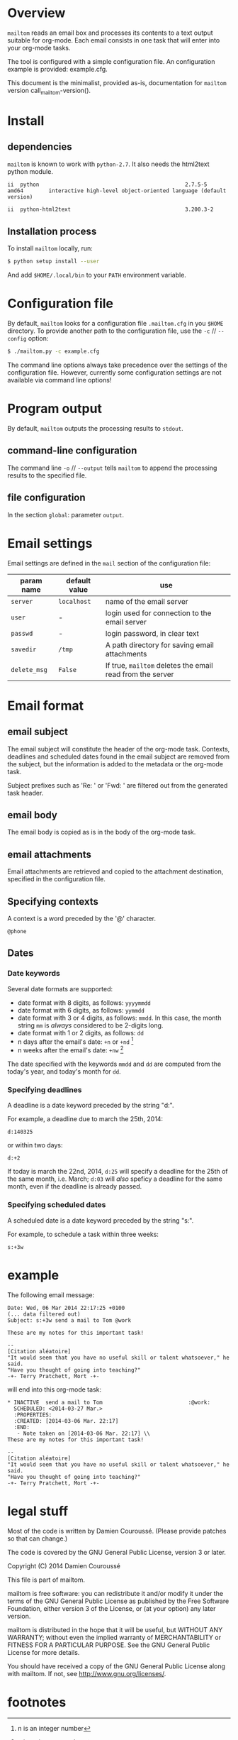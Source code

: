 #+EXPORT_TITLE: mailtom

* Overview

=mailtom= reads an email box and processes its contents to a text output suitable for org-mode.
Each email consists in one task that will enter into your org-mode tasks.

The tool is configured with a simple configuration file.
An configuration example is provided: example.cfg.

#+name: mailtom-version
#+BEGIN_SRC sh :exports none
./mailtom --version
#+END_SRC

This document is the minimalist, provided as-is, documentation for
=mailtom= version call_mailtom-version().


* Install
** dependencies

=mailtom= is known to work with =python-2.7=.
It also needs the html2text python module.

#+BEGIN_SRC sh :exports results
dpkg -l python | tail -n 1
#+END_SRC

#+results:
: ii  python                                              2.7.5-5                            amd64        interactive high-level object-oriented language (default version)

#+BEGIN_SRC sh :exports results
dpkg -l python-html2text | tail -n 1
#+END_SRC

#+results:
#+BEGIN_SRC org
ii  python-html2text                                    3.200.3-2                          all          Python module for converting HTML to Markdown text
#+END_SRC








** Installation process
To install =mailtom= locally, run:

#+BEGIN_SRC bash
$ python setup install --user
#+END_SRC

And add =$HOME/.local/bin= to your =PATH= environment variable.

* Configuration file

By default, =mailtom= looks for a configuration file =.mailtom.cfg= in you =$HOME= directory.
To provide another path to the configuration file, use the =-c= // =--config= option:
#+BEGIN_SRC bash
$ ./mailtom.py -c example.cfg
#+END_SRC

The command line options always take precedence over the settings of the configuration file.
However, currently some configuration settings are not available via command line options!

* Program output

By default, =mailtom= outputs the processing results to =stdout=.

** command-line configuration

The command line =-o= // =--output= tells =mailtom= to append the
processing results to the specified file.

** file configuration

In the section =global=: parameter =output=.

* Email settings

Email settings are defined in the =mail= section of the configuration
file:

| param name   | default value | use                                                     |
|--------------+---------------+---------------------------------------------------------|
| =server=     | =localhost=   | name of the email server                                |
| =user=       | -             | login used for connection to the email server           |
| =passwd=     | -             | login password, in clear text                           |
| =savedir=    | =/tmp=        | A path directory for saving email attachments           |
| =delete_msg= | =False=       | If true, =mailtom= deletes the email read from the server |



* Email format
** email subject
The email subject will constitute the header of the org-mode task.
Contexts, deadlines and scheduled dates found in the email subject are removed from the subject, but the information is added to the metadata or the org-mode task.

Subject prefixes such as 'Re: ' or 'Fwd: ' are filtered out from the
generated task header.

** email body
The email body is copied as is in the body of the org-mode task.

** email attachments
Email attachments are retrieved and copied to the attachment destination, specified in the configuration file.

** Specifying contexts
A context is a word preceded by the '@' character.
#+BEGIN_EXAMPLE
@phone
#+END_EXAMPLE

** Dates
*** Date keywords

Several date formats are supported:
- date format with 8 digits, as follows: =yyyymmdd=
- date format with 6 digits, as follows: =yymmdd=
- date format with 3 or 4 digits, as follows: =mmdd=. In this case,
  the month string =mm= is /always/ considered to be 2-digits long.
- date format with 1 or 2 digits, as follows: =dd=
- n days after the email's date: =+n= or =+nd= [1]
- n weeks after the email's date: =+nw= [1]

The date specified with the keywords =mmdd= and =dd= are computed from
the today's year, and today's month for =dd=.


*** Specifying deadlines

A deadline is a date keyword preceded by the string "d:".

For example, a deadline due to march the 25th, 2014:
#+BEGIN_EXAMPLE
d:140325
#+END_EXAMPLE

or within two days:
#+BEGIN_EXAMPLE
d:+2
#+END_EXAMPLE

If today is march the 22nd, 2014, =d:25= will specify a deadline for
the 25th of the same month, i.e. March; =d:03= will /also/ speficy a
deadline for the same month, even if the deadline is already passed.

*** Specifying scheduled dates

A scheduled date is a date keyword preceded by the string "s:".

For example, to schedule a task within three weeks:
#+BEGIN_EXAMPLE
s:+3w
#+END_EXAMPLE


* example

The following email message:

#+BEGIN_EXAMPLE
Date: Wed, 06 Mar 2014 22:17:25 +0100
(... data filtered out)
Subject: s:+3w send a mail to Tom @work

These are my notes for this important task!

--
[Citation aléatoire]
"It would seem that you have no useful skill or talent whatsoever," he said.
"Have you thought of going into teaching?"
-+- Terry Pratchett, Mort -+-
#+END_EXAMPLE

will end into this org-mode task:

#+BEGIN_EXAMPLE
 * INACTIVE  send a mail to Tom 					      :@work:
   SCHEDULED: <2014-03-27 Mar.>
   :PROPERTIES:
   :CREATED: [2014-03-06 Mar. 22:17]
   :END:
    - Note taken on [2014-03-06 Mar. 22:17] \\
 These are my notes for this important task!

 --
 [Citation aléatoire]
 "It would seem that you have no useful skill or talent whatsoever," he said.
 "Have you thought of going into teaching?"
 -+- Terry Pratchett, Mort -+-
#+END_EXAMPLE


* legal stuff

Most of the code is written by Damien Couroussé. (Please provide patches
so that can change.)

The code is covered by the GNU General Public License, version 3 or later.

Copyright (C) 2014 Damien Couroussé

This file is part of mailtom.

mailtom is free software: you can redistribute it and/or modify
it under the terms of the GNU General Public License as published by
the Free Software Foundation, either version 3 of the License, or
(at your option) any later version.

mailtom is distributed in the hope that it will be useful,
but WITHOUT ANY WARRANTY; without even the implied warranty of
MERCHANTABILITY or FITNESS FOR A PARTICULAR PURPOSE.  See the
GNU General Public License for more details.

You should have received a copy of the GNU General Public License
along with mailtom.  If not, see <http://www.gnu.org/licenses/>.


* footnotes

[1] n is an integer number


